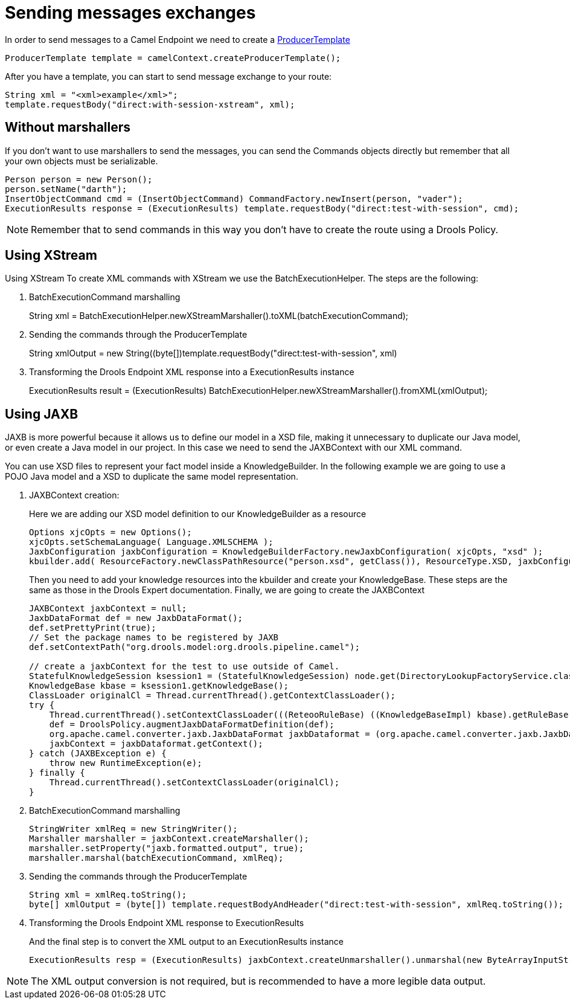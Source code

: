 
= Sending messages exchanges


In order to send messages to a Camel Endpoint we need to create a http://camel.apache.org/producertemplate.html[ProducerTemplate]

[source,java]
----
ProducerTemplate template = camelContext.createProducerTemplate();
----


After you have a template, you can start to send message exchange to your route:

[source,java]
----
String xml = "<xml>example</xml>";
template.requestBody("direct:with-session-xstream", xml);
----



== Without marshallers


If you don't want to use marshallers to send the messages, you can send the Commands objects directly but remember that all your own objects must be serializable.


[source]
----
Person person = new Person();
person.setName("darth");
InsertObjectCommand cmd = (InsertObjectCommand) CommandFactory.newInsert(person, "vader");
ExecutionResults response = (ExecutionResults) template.requestBody("direct:test-with-session", cmd);
----

[NOTE]
====
Remember that to send commands in this way you don't have to create the route using a Drools Policy.
====

== Using XStream


Using XStream To create XML commands with XStream we use the BatchExecutionHelper.
The steps are the following:

. BatchExecutionCommand marshalling
+ 
String xml = BatchExecutionHelper.newXStreamMarshaller().toXML(batchExecutionCommand);
. Sending the commands through the ProducerTemplate
+ 
String xmlOutput = new String((byte[])template.requestBody("direct:test-with-session", xml)
. Transforming the Drools Endpoint XML response into a ExecutionResults instance
+ 
ExecutionResults result = (ExecutionResults) BatchExecutionHelper.newXStreamMarshaller().fromXML(xmlOutput);



== Using JAXB


JAXB is more powerful because it allows us to define our model in a XSD file, making it unnecessary to duplicate our Java model, or even create a Java model in our project.
In this case we need to send the JAXBContext with our XML command.

You can use XSD files to represent your fact model inside a KnowledgeBuilder.
In the following example we are going to use a POJO Java model and a XSD to duplicate the same model representation.

. JAXBContext creation:
+ 
Here we are adding our XSD model definition to our KnowledgeBuilder as a resource
+

[source,java]
----
Options xjcOpts = new Options();
xjcOpts.setSchemaLanguage( Language.XMLSCHEMA );
JaxbConfiguration jaxbConfiguration = KnowledgeBuilderFactory.newJaxbConfiguration( xjcOpts, "xsd" );
kbuilder.add( ResourceFactory.newClassPathResource("person.xsd", getClass()), ResourceType.XSD, jaxbConfiguration);
----
+
Then you need to add your knowledge resources into the kbuilder and create your KnowledgeBase.
These steps are the same as those in the Drools Expert documentation.
Finally, we are going to create the JAXBContext
+

[source,java]
----
JAXBContext jaxbContext = null;
JaxbDataFormat def = new JaxbDataFormat();
def.setPrettyPrint(true);
// Set the package names to be registered by JAXB
def.setContextPath("org.drools.model:org.drools.pipeline.camel");

// create a jaxbContext for the test to use outside of Camel.
StatefulKnowledgeSession ksession1 = (StatefulKnowledgeSession) node.get(DirectoryLookupFactoryService.class).lookup("ksession1");
KnowledgeBase kbase = ksession1.getKnowledgeBase();
ClassLoader originalCl = Thread.currentThread().getContextClassLoader();
try {
    Thread.currentThread().setContextClassLoader(((ReteooRuleBase) ((KnowledgeBaseImpl) kbase).getRuleBase()).getRootClassLoader());
    def = DroolsPolicy.augmentJaxbDataFormatDefinition(def);
    org.apache.camel.converter.jaxb.JaxbDataFormat jaxbDataformat = (org.apache.camel.converter.jaxb.JaxbDataFormat) def.getDataFormat(this.context.getRoutes().get(0).getRouteContext());
    jaxbContext = jaxbDataformat.getContext();
} catch (JAXBException e) {
    throw new RuntimeException(e);
} finally {
    Thread.currentThread().setContextClassLoader(originalCl);
}
----
. BatchExecutionCommand marshalling
+

[source,java]
----
StringWriter xmlReq = new StringWriter();
Marshaller marshaller = jaxbContext.createMarshaller();
marshaller.setProperty("jaxb.formatted.output", true);
marshaller.marshal(batchExecutionCommand, xmlReq);
----
. Sending the commands through the ProducerTemplate
+

[source,java]
----
String xml = xmlReq.toString();
byte[] xmlOutput = (byte[]) template.requestBodyAndHeader("direct:test-with-session", xmlReq.toString());
----
. Transforming the Drools Endpoint XML response to ExecutionResults
+ 
And the final step is to convert the XML output to an ExecutionResults instance
+

[source,java]
----
ExecutionResults resp = (ExecutionResults) jaxbContext.createUnmarshaller().unmarshal(new ByteArrayInputStream(xmlOutput));
----



[NOTE]
====
The XML output conversion is not required, but is recommended to have a more legible data output.
====

